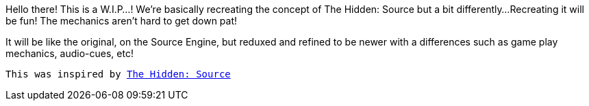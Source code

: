 ============
Hello there! This is a W.I.P...!
We're basically recreating the concept of The Hidden: Source but a bit differently...
Recreating it will be fun! The mechanics aren't hard to get down pat!

It will be like the original, on the Source Engine, but reduxed and refined to be newer with a differences such as game play mechanics, audio-cues, etc!

`This was inspired by http://www.hidden-source.com/[The Hidden: Source]`
============